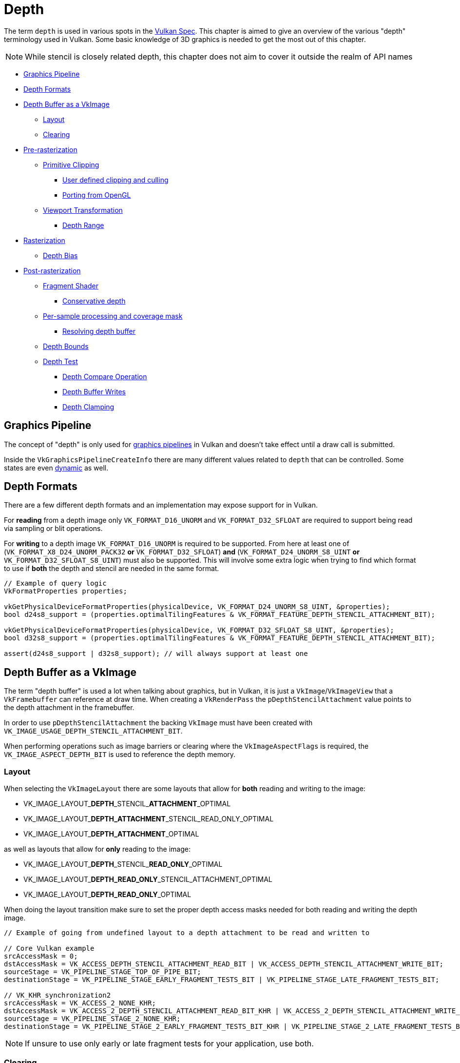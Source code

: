 // Copyright 2019-2022 The Khronos Group, Inc.
// SPDX-License-Identifier: CC-BY-4.0

// Required for both single-page and combined guide xrefs to work
ifndef::chapters[:chapters:]
ifndef::images[:images: images/]

[[Depth]]
= Depth

The term `depth` is used in various spots in the xref:{chapters}vulkan_spec.adoc[Vulkan Spec]. This chapter is aimed to give an overview of the various "depth" terminology used in Vulkan. Some basic knowledge of 3D graphics is needed to get the most out of this chapter.

[NOTE]
====
While stencil is closely related depth, this chapter does not aim to cover it outside the realm of API names
====

  *  <<graphics-pipeline, Graphics Pipeline>>
  *  <<depth-formats, Depth Formats>>
  *  <<depth-buffer-as-a-vkimage, Depth Buffer as a VkImage>>
  **  <<layout, Layout>>
  **  <<clearing, Clearing>>
  *  <<pre-rasterization, Pre-rasterization>>
  **  <<primitive-clipping, Primitive Clipping>>
  ***  <<user-defined-clipping-and-culling, User defined clipping and culling>>
  ***  <<porting-from-opengl, Porting from OpenGL>>
  **  <<viewport-transformation, Viewport Transformation>>
  ***  <<depth-range, Depth Range>>
  *  <<rasterization, Rasterization>>
  **  <<depth-bias, Depth Bias>>
  *  <<post-rasterization, Post-rasterization>>
  **  <<fragment-shader, Fragment Shader>>
  ***  <<conservative-depth, Conservative depth>>
  **  <<per-sample-processing-and-coverage-mask, Per-sample processing and coverage mask>>
  ***  <<resolving-depth-buffer, Resolving depth buffer>>
  **  <<depth-bounds, Depth Bounds>>
  **  <<depth-test, Depth Test>>
  ***  <<depth-compare-operation, Depth Compare Operation>>
  ***  <<depth-buffer-writes, Depth Buffer Writes>>
  ***  <<depth-clamping, Depth Clamping>>

[[graphics-pipeline]]
== Graphics Pipeline

The concept of "depth" is only used for xref:{chapters}what_vulkan_can_do.adoc[graphics pipelines] in Vulkan and doesn't take effect until a draw call is submitted.

Inside the `VkGraphicsPipelineCreateInfo` there are many different values related to `depth` that can be controlled. Some states are even xref:{chapters}dynamic_state.adoc[dynamic] as well.

[[depth-formats]]
== Depth Formats

There are a few different depth formats and an implementation may expose support for in Vulkan.

For **reading** from a depth image only `VK_FORMAT_D16_UNORM` and `VK_FORMAT_D32_SFLOAT` are required to support being read via sampling or blit operations.

For **writing** to a depth image `VK_FORMAT_D16_UNORM` is required to be supported. From here at least one of (`VK_FORMAT_X8_D24_UNORM_PACK32` **or** `VK_FORMAT_D32_SFLOAT`) **and** (`VK_FORMAT_D24_UNORM_S8_UINT` **or** `VK_FORMAT_D32_SFLOAT_S8_UINT`) must also be supported. This will involve some extra logic when trying to find which format to use if **both** the depth and stencil are needed in the same format.

[source,cpp]
----
// Example of query logic
VkFormatProperties properties;

vkGetPhysicalDeviceFormatProperties(physicalDevice, VK_FORMAT_D24_UNORM_S8_UINT, &properties);
bool d24s8_support = (properties.optimalTilingFeatures & VK_FORMAT_FEATURE_DEPTH_STENCIL_ATTACHMENT_BIT);

vkGetPhysicalDeviceFormatProperties(physicalDevice, VK_FORMAT_D32_SFLOAT_S8_UINT, &properties);
bool d32s8_support = (properties.optimalTilingFeatures & VK_FORMAT_FEATURE_DEPTH_STENCIL_ATTACHMENT_BIT);

assert(d24s8_support | d32s8_support); // will always support at least one
----

[[depth-buffer-as-a-vkimage]]
== Depth Buffer as a VkImage

The term "depth buffer" is used a lot when talking about graphics, but in Vulkan, it is just a `VkImage`/`VkImageView` that a `VkFramebuffer` can reference at draw time. When creating a `VkRenderPass` the `pDepthStencilAttachment` value points to the depth attachment in the framebuffer.

In order to use `pDepthStencilAttachment` the backing `VkImage` must have been created with `VK_IMAGE_USAGE_DEPTH_STENCIL_ATTACHMENT_BIT`.

When performing operations such as image barriers or clearing where the `VkImageAspectFlags` is required, the `VK_IMAGE_ASPECT_DEPTH_BIT` is used to reference the depth memory.

[[layout]]
=== Layout

When selecting the `VkImageLayout` there are some layouts that allow for **both** reading and writing to the image:

  * VK_IMAGE_LAYOUT_**DEPTH**\_STENCIL_**ATTACHMENT**_OPTIMAL
  * VK_IMAGE_LAYOUT_**DEPTH_ATTACHMENT**_STENCIL_READ_ONLY_OPTIMAL
  * VK_IMAGE_LAYOUT_**DEPTH_ATTACHMENT**_OPTIMAL

as well as layouts that allow for **only** reading to the image:

  * VK_IMAGE_LAYOUT_**DEPTH**\_STENCIL_**READ_ONLY**_OPTIMAL
  * VK_IMAGE_LAYOUT_**DEPTH_READ_ONLY**_STENCIL_ATTACHMENT_OPTIMAL
  * VK_IMAGE_LAYOUT_**DEPTH_READ_ONLY**_OPTIMAL

When doing the layout transition make sure to set the proper depth access masks needed for both reading and writing the depth image.

[source,cpp]
----
// Example of going from undefined layout to a depth attachment to be read and written to

// Core Vulkan example
srcAccessMask = 0;
dstAccessMask = VK_ACCESS_DEPTH_STENCIL_ATTACHMENT_READ_BIT | VK_ACCESS_DEPTH_STENCIL_ATTACHMENT_WRITE_BIT;
sourceStage = VK_PIPELINE_STAGE_TOP_OF_PIPE_BIT;
destinationStage = VK_PIPELINE_STAGE_EARLY_FRAGMENT_TESTS_BIT | VK_PIPELINE_STAGE_LATE_FRAGMENT_TESTS_BIT;

// VK_KHR_synchronization2
srcAccessMask = VK_ACCESS_2_NONE_KHR;
dstAccessMask = VK_ACCESS_2_DEPTH_STENCIL_ATTACHMENT_READ_BIT_KHR | VK_ACCESS_2_DEPTH_STENCIL_ATTACHMENT_WRITE_BIT_KHR;
sourceStage = VK_PIPELINE_STAGE_2_NONE_KHR;
destinationStage = VK_PIPELINE_STAGE_2_EARLY_FRAGMENT_TESTS_BIT_KHR | VK_PIPELINE_STAGE_2_LATE_FRAGMENT_TESTS_BIT_KHR;
----

[NOTE]
====
If unsure to use only early or late fragment tests for your application, use both.
====

[[clearing]]
=== Clearing

It is always better to clear a depth buffer at the start of the pass with `loadOp` set to `VK_ATTACHMENT_LOAD_OP_CLEAR`, but depth images can also be cleared outside a render pass using `vkCmdClearDepthStencilImage`.

When clearing, notice that `VkClearValue` is a union and `VkClearDepthStencilValue depthStencil` should be set instead of the color clear value.

[[pre-rasterization]]
== Pre-rasterization

In the graphics pipeline, there are a series of link:https://registry.khronos.org/vulkan/specs/1.3-extensions/html/vkspec.html#pipeline-graphics-subsets-pre-rasterization[pre-rasterization shader stages] that generate primitives to be rasterized. Before reaching the rasterization step, the final `vec4` position (`gl_Position`) of the last pre-rasterization stage runs through link:https://registry.khronos.org/vulkan/specs/1.3-extensions/html/vkspec.html#vertexpostproc[Fixed-Function Vertex Post-Processing].

The following gives a high level overview of the various coordinates name and operations that occur before rasterization.

image::{images}depth_coordinates_flow.png[depth_coordinates_flow]

[[primitive-clipping]]
=== Primitive Clipping

Clipping always occurs, unless using the `depthClipEnable` from xref:{chapters}extensions/translation_layer_extensions.adoc#vk_ext_depth_clip_enable[VK_EXT_depth_clip_enable], if the primitive is outside the `view volume`. In Vulkan, this is expressed for depth as

[source]
----
0 <= Zc <= Wc
----

When the normalized device coordinates (NDC) are calculated, anything outside of `[0, 1]` is clipped.

A few examples where `Zd` is the result of `Zc`/`Wc`:

  * `vec4(1.0, 1.0, 2.0, 2.0)` - not clipped (`Zd` == `1.0`)
  * `vec4(1.0, 1.0, 0.0, 2.0)` - not clipped (`Zd` == `0.0`)
  * `vec4(1.0, 1.0, -1.0, 2.0)` - clipped  (`Zd` == `-0.5`)
  * `vec4(1.0, 1.0, -1.0, -2.0)` - not clipped (`Zd` == `0.5`)

[[user-defined-clipping-and-culling]]
==== User defined clipping and culling

Using `ClipDistance` and `CullDistance` built-in arrays the link:https://registry.khronos.org/vulkan/specs/1.3-extensions/html/vkspec.html#pipeline-graphics-subsets-pre-rasterization[pre-rasterization shader stages] can set link:https://www.khronos.org/opengl/wiki/Vertex_Post-Processing#User-defined_clipping[user defined clipping and culling].

In the last pre-rasterization shader stage, these values will be linearly interpolated across the primitive and the portion of the primitive with interpolated distances less than `0` will be considered outside the clip volume. If `ClipDistance` or `CullDistance` are then used by a fragment shader, they contain these linearly interpolated values.

[NOTE]
====
`ClipDistance` and `CullDistance` are `gl_ClipDistance[]` and `gl_CullDistance[]` in GLSL.
====

[[porting-from-opengl]]
==== Porting from OpenGL

In OpenGL the `view volume` is expressed as

[source]
----
-Wc <= Zc <= Wc
----

and anything outside of `[-1, 1]` is clipped.

The link:https://registry.khronos.org/vulkan/specs/1.3-extensions/man/html/VK_EXT_depth_clip_control.html[VK_EXT_depth_clip_control] extension was added to allow efficient layering of OpenGL over Vulkan. By setting the `VkPipelineViewportDepthClipControlCreateInfoEXT::negativeOneToOne` to `VK_TRUE` when creating the `VkPipeline` it will use the OpenGL `[-1, 1]` view volume.

If `VK_EXT_depth_clip_control` is not available, the link:https://github.com/KhronosGroup/Vulkan-Docs/issues/1054#issuecomment-547202276[workaround currently] is to perform the conversion in the pre-rasterization shader

[source,glsl]
----
// [-1,1] to [0,1]
position.z = (position.z + position.w) * 0.5;
----

[[viewport-transformation]]
=== Viewport Transformation

The viewport transformation is a transformation from normalized device coordinates to framebuffer coordinates, based on a viewport rectangle and depth range.

The list of viewports being used in the pipeline is expressed by `VkPipelineViewportStateCreateInfo::pViewports` and `VkPipelineViewportStateCreateInfo::viewportCount` sets the number of viewports being used. If `VkPhysicalDeviceFeatures::multiViewport` is not enabled, there must only be 1 viewport.

[NOTE]
====
The viewport value can be set xref:{chapters}dynamic_state.adoc[dynamically] using `VK_DYNAMIC_STATE_VIEWPORT` or the `VK_DYNAMIC_STATE_VIEWPORT_WITH_COUNT_EXT` from link:https://registry.khronos.org/vulkan/specs/1.3-extensions/man/html/VK_EXT_extended_dynamic_state.html[VK_EXT_extended_dynamic_state].
====

[[depth-range]]
==== Depth Range

Each viewport holds a `VkViewport::minDepth` and `VkViewport::maxDepth` value which sets the "depth range" for the viewport.

[NOTE]
====
Despite their names, `minDepth` can be less than, equal to, or greater than `maxDepth`.
====

The `minDepth` and `maxDepth` are restricted to be set inclusively between `0.0` and `1.0`. If the link:https://registry.khronos.org/vulkan/specs/1.3-extensions/man/html/VK_EXT_depth_range_unrestricted.html[VK_EXT_depth_range_unrestricted] is enabled, this restriction goes away.

The framebuffer depth coordinate `Zf` is represented as:

[source]
----
Zf = Pz * Zd + Oz
----

  * `Zd` = `Zc`/`Wc` (see <<primitive-clipping,Primitive Clipping>>)
  * `Oz` = `minDepth`
  * `Pz` = `maxDepth` - `minDepth`

[[rasterization]]
== Rasterization

[[depth-bias]]
=== Depth Bias

The depth values of all fragments generated by the rasterization of a polygon can be offset by a single value that is computed for that polygon. If `VkPipelineRasterizationStateCreateInfo::depthBiasEnable` is `VK_FALSE` at draw time, no depth bias is applied.

Using the `depthBiasConstantFactor`, `depthBiasClamp`, and `depthBiasSlopeFactor` in `VkPipelineRasterizationStateCreateInfo` the depth bias link:https://registry.khronos.org/vulkan/specs/1.3-extensions/html/vkspec.html#primsrast-depthbias[can be calculated].

[NOTE]
====
Requires the `VkPhysicalDeviceFeatures::depthBiasClamp` feature to be supported otherwise `VkPipelineRasterizationStateCreateInfo::depthBiasClamp` must be `0.0f`.
====

[NOTE]
====
The depth bias values can be set xref:{chapters}dynamic_state.adoc[dynamically] using `VK_DYNAMIC_STATE_DEPTH_BIAS` or the `VK_DYNAMIC_STATE_DEPTH_BIAS_ENABLE_EXT` from link:https://registry.khronos.org/vulkan/specs/1.3-extensions/man/html/VK_EXT_extended_dynamic_state2.html[VK_EXT_extended_dynamic_state2].
====

[[post-rasterization]]
== Post-rasterization

[[fragment-shader]]
=== Fragment Shader

The input built-in `FragCoord` is the framebuffer coordinate. The `Z` component is the interpolated depth value of the primitive. This `Z` component value will be written to `FragDepth` if the shader doesn't write to it. If the shader dynamically writes to `FragDepth`, the `DepthReplacing` Execution Mode must be declared (This is done in tools such as glslang).

[NOTE]
====
`FragDepth` and `FragCoord` are `gl_FragDepth` and `gl_FragCoord` in GLSL.
====

[NOTE]
====
When using `OpTypeImage` in SPIR-V the `Depth` operand is ignored in Vulkan
====

[[conservative-depth]]
==== Conservative depth

The `DepthGreater`, `DepthLess`, and `DepthUnchanged` Executation Mode allow for a possible optimization for implementations that link:https://registry.khronos.org/OpenGL/extensions/ARB/ARB_conservative_depth.txt[relies on an early depth test to be run before the fragment]. This can be easily done in GLSL by declaring `gl_FragDepth` with the proper layout qualifier.

[source,glsl]
----
// assume it may be modified in any way
layout(depth_any) out float gl_FragDepth;

// assume it may be modified such that its value will only increase
layout(depth_greater) out float gl_FragDepth;

// assume it may be modified such that its value will only decrease
layout(depth_less) out float gl_FragDepth;

// assume it will not be modified
layout(depth_unchanged) out float gl_FragDepth;
----

Violating the condition​ yields undefined behavior.

[[per-sample-processing-and-coverage-mask]]
=== Per-sample processing and coverage mask

The following post-rasterization occurs as a "per-sample" operation. This means when doing link:https://registry.khronos.org/vulkan/specs/1.3-extensions/html/vkspec.html#fragops-covg[multisampling] with a color attachment, any "depth buffer" `VkImage` used as well must also have been created with the same `VkSampleCountFlagBits` value.

Each fragment has a link:https://registry.khronos.org/vulkan/specs/1.3-extensions/html/vkspec.html#primsrast-multisampling-coverage-mask[coverage mask] based on which samples within that fragment are determined to be within the area of the primitive that generated the fragment. If a fragment operation results in all bits of the coverage mask being `0`, the fragment is discarded.

[[resolving-depth-buffer]]
==== Resolving depth buffer

It is possible in Vulkan using the xref:{chapters}extensions/cleanup.adoc#vk_khr_depth_stencil_resolve[VK_KHR_depth_stencil_resolve] extension (promoted to Vulkan core in 1.2) to resolve multisampled depth/stencil attachments in a subpass in a similar manner as for color attachments.

[[depth-bounds]]
=== Depth Bounds

[NOTE]
====
Requires the `VkPhysicalDeviceFeatures::depthBounds` feature to be supported.
====

If `VkPipelineDepthStencilStateCreateInfo::depthBoundsTestEnable` is used to take each `Za` in the depth attachment and check if it is within the range set by `VkPipelineDepthStencilStateCreateInfo::minDepthBounds` and `VkPipelineDepthStencilStateCreateInfo::maxDepthBounds`. If the value is not within the bounds, the link:https://registry.khronos.org/vulkan/specs/1.3-extensions/html/vkspec.html#primsrast-multisampling-coverage-mask[coverage mask] is set to zero.

[NOTE]
====
The depth bound values can be set xref:{chapters}dynamic_state.adoc[dynamically] using `VK_DYNAMIC_STATE_DEPTH_BOUNDS` or the `VK_DYNAMIC_STATE_DEPTH_BOUNDS_TEST_ENABLE_EXT` from link:https://registry.khronos.org/vulkan/specs/1.3-extensions/man/html/VK_EXT_extended_dynamic_state.html[VK_EXT_extended_dynamic_state].
====

[[depth-test]]
=== Depth Test

The depth test compares the framebuffer depth coordinate `Zf` with the depth value `Za` in the depth attachment. If the test fails, the fragment is discarded. If the test passes, the depth attachment will be updated with the fragment's output depth. The `VkPipelineDepthStencilStateCreateInfo::depthTestEnable` is used to enable/disable the test in the pipeline.

The following gives a high level overview of the depth test.

image::{images}depth_test.png[depth_test]

[[depth-compare-operation]]
==== Depth Compare Operation

The `VkPipelineDepthStencilStateCreateInfo::depthCompareOp` provides the comparison function used for the depth test.

An example where `depthCompareOp` == `VK_COMPARE_OP_LESS` (`Zf` < `Za`)

  * `Zf` = 1.0 | `Za` = 2.0 | test passes
  * `Zf` = 1.0 | `Za` = 1.0 | test fails
  * `Zf` = 1.0 | `Za` = 0.0 | test fails

[NOTE]
====
The `depthTestEnable` and `depthCompareOp` value can be set xref:{chapters}dynamic_state.adoc[dynamically] using `VK_DYNAMIC_STATE_DEPTH_TEST_ENABLE_EXT` and `VK_DYNAMIC_STATE_DEPTH_COMPARE_OP_EXT` from link:https://registry.khronos.org/vulkan/specs/1.3-extensions/man/html/VK_EXT_extended_dynamic_state.html[VK_EXT_extended_dynamic_state].
====

[[depth-buffer-writes]]
==== Depth Buffer Writes

Even if the depth test passes, if `VkPipelineDepthStencilStateCreateInfo::depthWriteEnable` is set to `VK_FALSE` it will not write the value out to the depth attachment. The main reason for this is because the depth test itself will set the link:https://registry.khronos.org/vulkan/specs/1.3-extensions/html/vkspec.html#primsrast-multisampling-coverage-mask[coverage mask] which can be used for certain render techniques.

[NOTE]
====
The `depthWriteEnable` value can be set xref:{chapters}dynamic_state.adoc[dynamically] using `VK_DYNAMIC_STATE_DEPTH_WRITE_ENABLE_EXT` from link:https://registry.khronos.org/vulkan/specs/1.3-extensions/man/html/VK_EXT_extended_dynamic_state.html[VK_EXT_extended_dynamic_state].
====

[[depth-clamping]]
==== Depth Clamping

[NOTE]
====
Requires the `VkPhysicalDeviceFeatures::depthClamp` feature to be supported.
====

Prior to the depth test, if `VkPipelineRasterizationStateCreateInfo::depthClampEnable` is enabled, before the sample’s `Zf` is compared to `Za`, `Zf` is clamped to `[min(n,f), max(n,f)]`, where `n` and `f` are the `minDepth` and `maxDepth` depth range values of the viewport used by this fragment, respectively.


